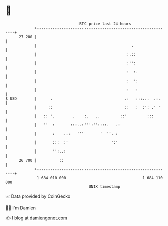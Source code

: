 * 👋

#+begin_example
                                    BTC price last 24 hours                    
                +------------------------------------------------------------+ 
         27 200 |                                                            | 
                |                                          .                 | 
                |                                        :.::                | 
                |                                        :'':                | 
                |                                        :  :.               | 
                |                                        :  ':               | 
                |                                        :   :               | 
   $ USD        |      .                                .:   :::...  .:.     | 
                |     ::                                ::   :  :': .' '     | 
                |   :: '.        .    :.   ..         ::'         :::        | 
                |   ''  :       :::..:''':''::::.   .:                       | 
                |       :    ..:   '''       '  ''. :                        | 
                |       :::  :'                   ':'                        | 
                |       '':..:                                               | 
         26 700 |          ::                                                | 
                +------------------------------------------------------------+ 
                 1 684 010 000                                  1 684 110 000  
                                        UNIX timestamp                         
#+end_example
📈 Data provided by CoinGecko

🧑‍💻 I'm Damien

✍️ I blog at [[https://www.damiengonot.com][damiengonot.com]]
